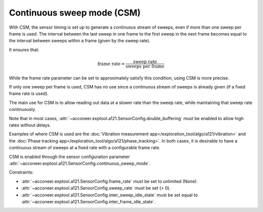 .. _handbook-a121-csm:

Continuous sweep mode (CSM)
===========================

With CSM, the sensor timing is set up to generate a continuous stream of sweeps, even if more than one sweep per frame is used.
The interval between the last sweep in one frame to the first sweep in the next frame becomes equal to the interval between sweeps within a frame (given by the sweep rate).

It ensures that:

.. math::
   \text{frame rate} = \frac{\text{sweep rate}}{\text{sweeps per frame}}

While the frame rate parameter can be set to approximately satisfy this condition, using CSM is more precise.

If only one sweep per frame is used, CSM has no use since a continuous stream of sweeps is already given (if a fixed frame rate is used).

The main use for CSM is to allow reading out data at a slower rate than the sweep rate, while maintaining that sweep rate continuously.

Note that in most cases, :attr:`~acconeer.exptool.a121.SensorConfig.double_buffering` must be enabled to allow high rates without delays.

Examples of where CSM is used are the :doc:`Vibration measurement app</exploration_tool/algo/a121/vibration>` and the :doc:`Phase tracking app</exploration_tool/algo/a121/phase_tracking>`.
In both cases, it is desirable to have a continuous stream of sweeps at a fixed rate with a configurable frame rate.

CSM is enabled through the sensor configuration parameter :attr:`~acconeer.exptool.a121.SensorConfig.continuous_sweep_mode`.

Constraints:

- :attr:`~acconeer.exptool.a121.SensorConfig.frame_rate` must be set to unlimited (None).

- :attr:`~acconeer.exptool.a121.SensorConfig.sweep_rate` must be set (> 0).

- :attr:`~acconeer.exptool.a121.SensorConfig.inter_sweep_idle_state` must be set equal to :attr:`~acconeer.exptool.a121.SensorConfig.inter_frame_idle_state`.
